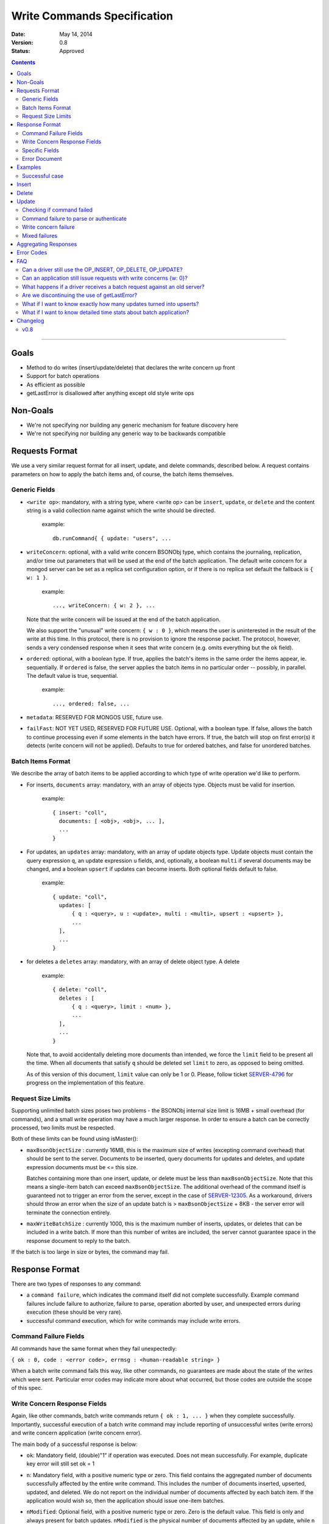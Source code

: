 ============================
Write Commands Specification
============================

:date: May 14, 2014
:version: 0.8
:status: Approved

.. contents::

--------

Goals
-----

* Method to do writes (insert/update/delete) that declares the write concern up front
* Support for batch operations
* As efficient as possible
* getLastError is disallowed after anything except old style write ops

Non-Goals
---------

* We're not specifying nor building any generic mechanism for feature discovery here
* We're not specifying nor building any generic way to be backwards compatible

Requests Format
---------------

We use a very similar request format for all insert, update, and delete commands, described
below. A request contains parameters on how to apply the batch items and, of course, the batch
items themselves.

Generic Fields
~~~~~~~~~~~~~~

* ``<write op>``: mandatory, with a string type, where <write op> can be ``insert``,
  ``update``, or ``delete`` and the content string is a valid collection name against which the
  write should be directed.

    example: ::

      db.runCommand{ { update: "users", ...

* ``writeConcern``: optional, with a valid write concern BSONObj type, which contains the
  journaling, replication, and/or time out parameters that will be used at the end of the batch
  application. The default write concern for a mongod server can be set as a replica set
  configuration option, or if there is no replica set default the fallback is ``{ w: 1 }``.

    example: ::

      ..., writeConcern: { w: 2 }, ...

  Note that the write concern will be issued at the end of the batch application.
  
  We also support the "unusual" write concern: ``{ w : 0 }``, which means the user is uninterested
  in the result of the write at this time.  In this protocol, there is no provision to ignore the
  response packet.  The protocol, however, sends a very condensed response when it sees that 
  write concern (e.g. omits everything but the ``ok`` field).

* ``ordered``: optional, with a boolean type. If true, applies the batch's items in the same
  order the items appear, ie. sequentially.  If ``ordered`` is false, the server applies the 
  batch items in no particular order -- possibly, in parallel.  The default value is true, 
  sequential.

    example: ::

     ..., ordered: false, ...
     
* ``metadata``: RESERVED FOR MONGOS USE, future use.

* ``failFast``: NOT YET USED, RESERVED FOR FUTURE USE.  Optional, with a boolean type.  If false, allows
  the batch to continue processing even if some elements in the batch have errors.  If true, 
  the batch will stop on first error(s) it detects (write concern will not be applied).  Defaults
  to true for ordered batches, and false for unordered batches.

Batch Items Format
~~~~~~~~~~~~~~~~~~

We describe the array of batch items to be applied according to which type of write operation
we'd like to perform.

.. _insert:

* For inserts, ``documents`` array: mandatory, with an array of objects type. Objects must be
  valid for insertion.

    example: ::

     { insert: "coll",
       documents: [ <obj>, <obj>, ... ],
       ...
     }

.. _update:

* For updates, an ``updates`` array: mandatory, with an array of update objects type. Update
  objects must contain the query expression ``q``, an update expression ``u`` fields, and,
  optionally, a boolean ``multi`` if several documents may be changed, and a boolean ``upsert``
  if updates can become inserts. Both optional fields default to false.

    example: ::

      { update: "coll",
        updates: [
            { q : <query>, u : <update>, multi : <multi>, upsert : <upsert> },
            ...
        ],
        ...
      }

.. _delete:

* for deletes a ``deletes`` array: mandatory, with an array of delete object type. A delete

    example: ::

      { delete: "coll",
        deletes : [
            { q : <query>, limit : <num> },
            ...
        ],
        ...
      }

  Note that, to avoid accidentally deleting more documents than intended, we force the ``limit``
  field to be present all the time. When all documents that satisfy ``q`` should be
  deleted set ``limit`` to zero, as opposed to being omitted.

  As of this version of this document, ``limit`` value can only be 1 or 0. Please, follow
  ticket `SERVER-4796 <https://jira.mongodb.org/browse/SERVER-4796>`_ for progress on the
  implementation of this feature.

Request Size Limits
~~~~~~~~~~~~~~~~~~~

Supporting unlimited batch sizes poses two problems - the BSONObj internal size limit is 16MB + small
overhead (for commands), and a small write operation may have a much larger response.  In order to
ensure a batch can be correctly processed, two limits must be respected.

Both of these limits can be found using isMaster():

* ``maxBsonObjectSize`` : currently 16MB, this is the maximum size of writes (excepting command overhead)
  that should be sent to the server.  Documents to be inserted, query documents for updates and 
  deletes, and update expression documents must be <= this size.

  Batches containing more than one insert, update, or delete must be less than ``maxBsonObjectSize``.
  Note that this means a single-item batch can exceed ``maxBsonObjectSize``.  The additional overhead of
  the command itself is guaranteed not to trigger an error from the server, except in the case of 
  `SERVER-12305 <https://jira.mongodb.org/browse/SERVER-12305>`_.  As a workaround, drivers should throw an
  error when the size of an update batch is > ``maxBsonObjectSize`` + 8KB - the server error will terminate the
  connection entirely.

* ``maxWriteBatchSize`` : currently 1000, this is the maximum number of inserts, updates, or deletes that 
  can be included in a write batch.  If more than this number of writes are included, the server cannot
  guarantee space in the response document to reply to the batch.

If the batch is too large in size or bytes, the command may fail.

Response Format
---------------

There are two types of responses to any command:

- a ``command failure``, which indicates the command itself did not complete successfully.  Example
  command failures include failure to authorize, failure to parse, operation aborted by user,
  and unexpected errors during execution (these should be very rare).
   
- successful command execution, which for write commands may include write errors.

Command Failure Fields
~~~~~~~~~~~~~~~~~~~~~~

All commands have the same format when they fail unexpectedly:

``{ ok : 0, code : <error code>, errmsg : <human-readable string> }``

When a batch write command fails this way, like other commands, no guarantees are made about the
state of the writes which were sent.  Particular error codes may indicate more about what occurred,
but those codes are outside the scope of this spec.

Write Concern Response Fields
~~~~~~~~~~~~~~~~~~~~~~~~~~~~~

Again, like other commands, batch write commands return ``{ ok : 1, ... }`` when they complete
successfully.  Importantly, successful execution of a batch write command may include reporting of
unsuccessful writes (write errors) and write concern application (write concern error).

The main body of a successful response is below:

.. _ok:

* ``ok``: Mandatory field, (double)"1" if operation was executed. Does not mean successfully.
  For example, duplicate key error will still set ok = 1

.. _n:

* ``n``: Mandatory field, with a positive numeric type or zero. This field contains the aggregated 
  number of documents successfully affected by the entire write command. This includes the number of
  documents inserted, upserted, updated, and deleted.  We do not report on the individual number of 
  documents affected by each batch item. If the application would wish so, then the application 
  should issue one-item batches.

* ``nModified``: Optional field, with a positive numeric type or zero.  Zero is the default value.  This
  field is only and always present for batch updates.  ``nModified`` is the physical number of documents
  affected by an update, while ``n`` is the logical number of documents matched by the update's query.
  For example, if we have 100 documents like ::
  
    { bizName: "McD", employees: ["Alice", "Bob", "Carol"] }
    
  and we are adding a single new employee using $addToSet for each business document, ``n`` is useful to
  ensure all businesses have been updated, and ``nModified`` is useful to know which businesses actually
  added a new employee.

.. _writeErrors:

* ``writeErrors``: Optional field, an array of write errors. For every batch write that had an error, there
  is one BSON error document in the array describing the error.
  (See the `Error Document`_ section.)

.. _writeConcernError:

* ``writeConcernError``: Optional field, which may contain a BSON error document indicating an error occurred while
  applying the write concern (or an error indicating that the write concern was not applied).
  (See the `Error Document`_ section.)

Specific Fields
~~~~~~~~~~~~~~~

We use the fields above for all responses, regardless of the request type. But some
request types require additional response information, as describe below.

.. _upserted:

* ``upserted``: Optional field, with an array type.  If any upserts occurred in the batch,
  the array contains a BSON document listing the ``index`` and ``_id`` of the newly 
  upserted document in the database.

.. _lastOp:

* ``lastOp``: MONGOD ONLY.  Optional field, with a timestamp type, indicating the latest opTime on the
  server after all documents were processed.

* ``electionId``: MONGOD ONLY. Optional ObjectId field representing the last primary election Id.

Error Document
~~~~~~~~~~~~~~

For a write error or a write concern error, the following fields will appear in the error
document:

.. _code:

* ``code``: Mandatory field with integer format.  Contains a numeric code corresponding to a certain
  type of error.

.. _errInfo:

* ``errInfo``: Optional field, with a BSONObj format.  This field contains structured information
  about an error that can be processed programmatically. For example, if a request returns with a
  shard version error, we may report the proper shard version as a sub-field here. For another example,
  if a write concern timeout occurred, the information previously reported on ``wtimeout`` would be
  reported here.
  The format of this field depends on the code above.

.. _errmsg:

* ``errmsg``: Mandatory field, containing a human-readable version of the error.

.. _index:

* ``index``: WRITE ERROR ONLY.  The index of the erroneous batch item relative to request batch order.
  Batch items indexes start with 0.


Examples
--------

Successful case
~~~~~~~~~~~~~~~

Note that ok: 1 by itself does **not** mean that an insert, update, or delete was executed
successfully,
just that the batch was processed successfully.
``ok``: 1 merely means "all operations executed".
``n`` reports how many items from that batch were affected by the operation.

Insert
------

  Request: ::

    { insert: "coll", documents: [ {a: 1} ] }

  Response: ::

    { "ok" : 1, "n" : 1 }


  Request: ::

    { insert: "coll", documents: [ {a: 1}, {b: 2}, {c: 3}, {d: 4} ] }

  Response: ::

    { "ok" : 1, "n" : 4 }


Delete
------

  Request: ::

    { delete: "coll", deletes: [ { q: {b: 2}, limit: 1} ] }

  Response: ::

    { "ok" : 1, "n" : 1 }


  Request: ::

    {
        delete: "coll",
        deletes:
        [
            {
                q: {a: 1},
                limit: 0
            },
            {
                q: {c: 3},
                limit: 1
            }
        ]
    }

  Response: ::

    { "ok" : 1, "n" : 3 }



Update
------

  Request: ::

    {
        update: "coll",
        "updates":
        [
            {
                q: { d: 4 },
                u: { $set: {d: 5} }
            }
        ]
    }

  Response: ::

    { "ok" : 1, "nModified" : 1, "n" : 1 }


Checking if command failed
~~~~~~~~~~~~~~~~~~~~~~~~~~

To check if a write command _failed_

::
  
  if (ok == 0) {
    // The command itself failed (authentication failed.., syntax error)
  } else if (writeErrors is array) {
    // Couldn't write the data (duplicate key.., out of disk space..)
  } else if (writeConcernError is object) {
    // Operation took to long on secondary, hit wtimeout ...,
  }

Command failure to parse or authenticate
~~~~~~~~~~~~~~~~~~~~~~~~~~~~~~~~~~~~~~~~

  Request: ::

    { update: "coll",
      updates: [
        { q: {a:1}, x: {$set: {b: 2} } },
        { q: {a:2}, u: {$set: {c: 2} } }
      ]
    }

  Response: ::

    { ok: 0,
      code: <number>,
      errmsg: "Failed to parse batched update request, missing update expression 'u' field"
    }
    
    { ok: 0,
      code: <number>,
      errmsg: "Not authorized to perform update"
    }

Note that no information is given about command execution - if this was performed against a mongos, for example,
the batch may or may not have been partially applied - there is no programmatic way to determine this.

Write concern failure
~~~~~~~~~~~~~~~~~~~~~

  Request: ::

    { insert: "coll", documents: [ {a: 1}, {a:2} ], writeConcern: {w: 3, wtimeout: 100} }

  Response: ::

    { ok: 1,
      n: 2,
      writeConcernError: {
        code : <number>,
        errInfo: { wtimeout : true },
        errmsg: "Could not replicate operation within requested timeout"
      }
    }

Mixed failures
~~~~~~~~~~~~~~

  Request: ::

    db.coll.ensureIndex( {a:1}, {unique: true} )
    { insert: "coll",
      documents: [
        { a: 1 },
        { a: 1 },
        { a: 2 }
      ],
      ordered: false,
      writeConcern: { w: 3, wtimeout: 100 }
    }

  Response: ::

    { ok: 1,
      n: 2,
      writeErrors: [
        { index: 1,
          code: <number>,
          errmsg: "Attempt to insert duplicate key when unique index is present"
        }
      ],
      writeConcernError: {
        code: <number>,
        errInfo : { wtimeout : true },
        errmsg: "Could not replicate operation within requested timeout"
      }
    }

Note that the field ``n`` in the response came back with 2, even though there are three items
in the batch. This means that there must be an entry in ``writeErrors`` for the item that
failed.  Note also that the request turned off ``ordered``, so the write concern error
was hit when trying to replicate batch items 0 and 2.

Just to illustrate the support for ``{w:0}``, here's how the
response would look, had the request asked for that write concern.

  Response: ::

    { ok: 1 }

Aggregating Responses
---------------------

To implement more advanced bulk apis in the shell and drivers, it is necessary to aggregate
multiple batch results into a single bulk result.  Helpful guidelines for doing so are below:

- When emulating a larger batch with several sub-batches, aggregation must stop at the first
  command error, if ``ok`` is false.  This should very rarely be due to any error aside from
  authorization.  No information aside from the command failure should be returned, since the
  result is unknown (much like a network exception).

- When aggregating ``n`` statistics, the shell and drivers should aggregate per-operation (nInserted,
  nUpserted, nMatched, nDeleted).  This is straightforward for insert and delete operations, but
  the number of documents updated is the ``n`` value minus the length of the ``upserted`` array, if 
  it exists (0 if not).
 
- Individual write errors should be aggregated together into a larger array of write errors, while
  sub-batch write concern errors should be aggregated together into a single batch write concern 
  error.  Aggregating the batch write concern errors together can be as simple as using a 
  "multiple errors occurred" ``errmsg`` with ``WriteConcernFailed`` code, and better aggregation is TBD.


Error Codes
-----------

Only limited error codes are necessary for aggregating results:

* ``UNKNOWN_ERROR``: 8 - used when an aggregated error is not known
* ``WRITE_CONCERN_FAILED`` : 64 - used when aggregating multiple write concern errors together

also:

* ``DUPLICATE_KEY`` : 11000 - used to allow drivers to handle this error case specially, for compatibility
  with previous behavior.

Other error codes should be treated as opaque to this specification.

FAQ
---

Can a driver still use the OP_INSERT, OP_DELETE, OP_UPDATE?
~~~~~~~~~~~~~~~~~~~~~~~~~~~~~~~~~~~~~~~~~~~~~~~~~~~~~~~~~~~

Yes, a 2.6 server will still support those. But it is unlikely that a 2.8 server would.  Of
course, when talking to older servers, the usual op codes will continue working the same. An
older server is one that reports ``isMaster.maxWireVersion`` to be less than 2. See
`SERVER-10529 <https://jira.mongodb.org/browse/SERVER-10529>`_ for details.

The rationale here is that we may choose to divert all the write traffic to the new
protocol. (This depends on the having the overhead to issue a batch with one item very low.)

Can an application still issue requests with write concerns {w: 0}?
~~~~~~~~~~~~~~~~~~~~~~~~~~~~~~~~~~~~~~~~~~~~~~~~~~~~~~~~~~~~~~~~~~~

Yes and no. The drivers are still required to serve a {w:0} write concern by returning the
control to the application as soon as the request was queued for send. But a driver should
send the request to the server via a batched write command and should, therefore, take the
corresponding result out of the wire -- even if the caller is not interested in that result.

There are several ways of doing this all revolving around the following idea. If one keeps a
structure around that records all in-flight request, one can knock them off the structure when
a response is received. Some drivers may pull the responses off the network with an auxiliary
thread or socket read event. When that's not an option, there are schemes to piggy back clean
up of previous requests onto new ones.

Through mongos, all writes are acknowledged - {w:0} simply silences the response to {ok: 1}
or {ok: 0}.  Users wanting to maintain high write throughput should convert to batch
operations.


What happens if a driver receives a batch request against an old server?
~~~~~~~~~~~~~~~~~~~~~~~~~~~~~~~~~~~~~~~~~~~~~~~~~~~~~~~~~~~~~~~~~~~~~~~~

It must convert that batch into writes + gle's and use the old op codes.

Are we discontinuing the use of getLastError?
~~~~~~~~~~~~~~~~~~~~~~~~~~~~~~~~~~~~~~~~~~~~~

Yes but as of 2.6 the existing getLastError behavior is supported for backward compatibility.

What if I want to know exactly how many updates turned into upserts?
~~~~~~~~~~~~~~~~~~~~~~~~~~~~~~~~~~~~~~~~~~~~~~~~~~~~~~~~~~~~~~~~~~~~~~

The fields ``n`` and ``upserted`` are an aggregate number across all batch items. If you need
to know these numbers precisely for a batch item, slice your batch accordingly.

What if I want to know detailed time stats about batch application?
~~~~~~~~~~~~~~~~~~~~~~~~~~~~~~~~~~~~~~~~~~~~~~~~~~~~~~~~~~~~~~~~~~~

For now, you can't. But we may consider extending the protocol soon.


Changelog
---------

v0.8
~~~~
* First public version

..  LocalWords:  boolean ie
